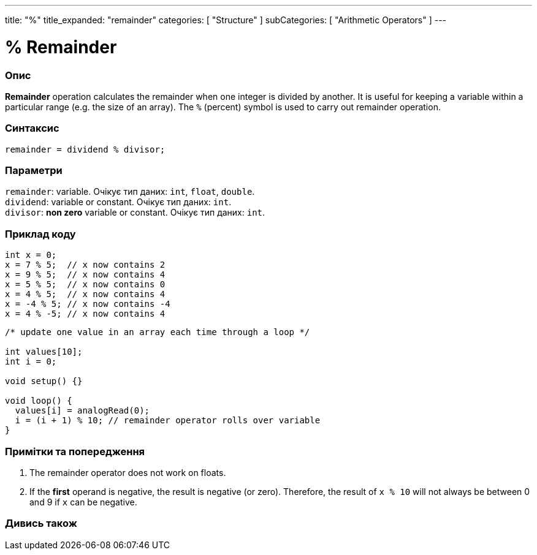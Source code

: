 ---
title: "%"
title_expanded: "remainder"
categories: [ "Structure" ]
subCategories: [ "Arithmetic Operators" ]
---





= % Remainder


// OVERVIEW SECTION STARTS
[#overview]
--

[float]
=== Опис
*Remainder* operation calculates the remainder when one integer is divided by another. It is useful for keeping a variable within a particular range (e.g. the size of an array). The `%` (percent) symbol is used to carry out remainder operation.
[%hardbreaks]


[float]
=== Синтаксис
`remainder = dividend % divisor;`

[float]
=== Параметри
`remainder`: variable. Очікує тип даних: `int`, `float`, `double`. +
`dividend`: variable or constant. Очікує тип даних: `int`. +
`divisor`: *non zero* variable or constant. Очікує тип даних: `int`.

--
// OVERVIEW SECTION ENDS



// HOW TO USE SECTION STARTS
[#howtouse]
--

[float]
=== Приклад коду

[source,arduino]
----
int x = 0;
x = 7 % 5;  // x now contains 2
x = 9 % 5;  // x now contains 4
x = 5 % 5;  // x now contains 0
x = 4 % 5;  // x now contains 4
x = -4 % 5; // x now contains -4
x = 4 % -5; // x now contains 4
----

[source,arduino]
----
/* update one value in an array each time through a loop */

int values[10];
int i = 0;

void setup() {}

void loop() {
  values[i] = analogRead(0);
  i = (i + 1) % 10; // remainder operator rolls over variable
}
----
[%hardbreaks]

[float]
=== Примітки та попередження
1. The remainder operator does not work on floats.

2. If the *first* operand is negative, the result is negative (or zero).
Therefore, the result of `x % 10` will not always be between 0 and 9 if `x` can be negative.
[%hardbreaks]

--
// HOW TO USE SECTION ENDS

// SEE ALSO SECTION STARTS
[#see_also]
--

[float]
=== Дивись також

[role="language"]

--
// SEE ALSO SECTION ENDS
